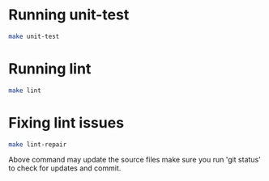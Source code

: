 * Running unit-test

#+begin_src bash
make unit-test
#+end_src


* Running lint

#+begin_src bash
make lint
#+end_src

* Fixing lint issues

#+begin_src bash
make lint-repair
#+end_src

Above command may update the source files make sure you run 'git
status' to check for updates and commit.
